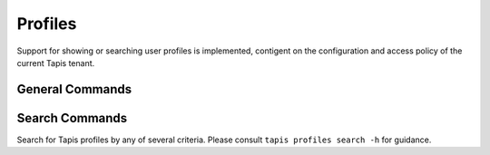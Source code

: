 ########
Profiles
########

Support for showing or searching user profiles is implemented, contigent on the
configuration and access policy of the current Tapis tenant.

****************
General Commands
****************

.. autoprogram-cliff:: tapis.cli
   :command: profiles show

.. autoprogram-cliff:: tapis.cli
   :command: profiles show self

***************
Search Commands
***************

Search for Tapis profiles by any of several criteria. Please consult
``tapis profiles search -h`` for guidance.
